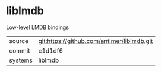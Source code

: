 * liblmdb

Low-level LMDB bindings

|---------+-------------------------------------------|
| source  | git:https://github.com/antimer/liblmdb.git   |
| commit  | c1d1df6  |
| systems | liblmdb |
|---------+-------------------------------------------|

